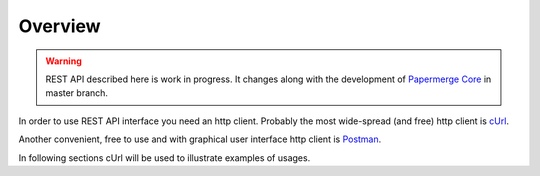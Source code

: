 Overview
=========

.. warning::

  REST API described here is work in progress. It changes
  along with the development of `Papermerge Core <https://github.com/papermerge/papermerge-core>`_ in master branch.

In order to use REST API interface you need an http client. Probably the most
wide-spread (and free) http client is `cUrl <https://en.wikipedia.org/wiki/CURL>`_.

Another convenient, free to use and with graphical user interface http client is
`Postman <https://www.postman.com/>`_.

In following sections cUrl will be used to illustrate examples of usages.

